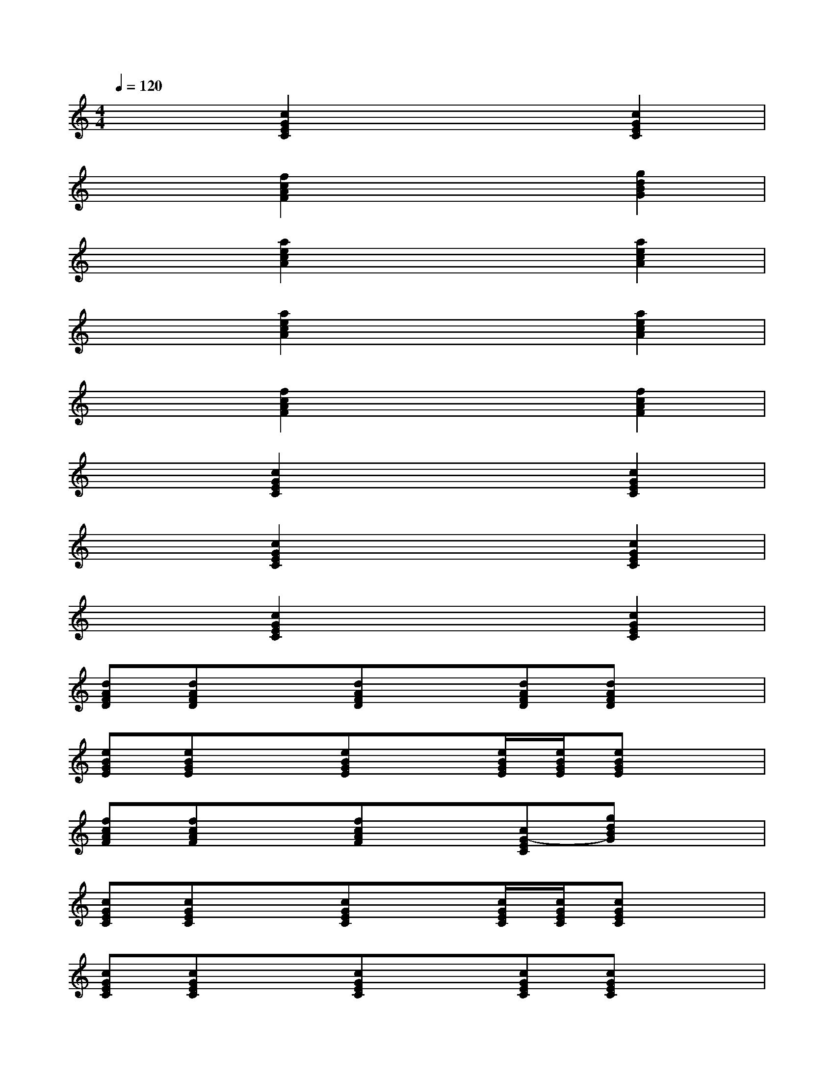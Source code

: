 X:1
T:
M:4/4
L:1/8
Q:1/4=120
K:C%0sharps
V:1
x2[c2G2E2C2]x2[c2G2E2C2]|
x2[f2c2A2F2]x2[g2d2B2G2]|
x2[a2e2c2A2]x2[a2e2c2A2]|
x2[a2e2c2A2]x2[a2e2c2A2]|
x2[f2c2A2F2]x2[f2c2A2F2]|
x2[c2G2E2C2]x2[c2G2E2C2]|
x2[c2G2E2C2]x2[c2G2E2C2]|
x2[c2G2E2C2]x2[c2G2E2C2]|
[dAFD][dAFD]x[dAFD]x[dAFD][dAFD]x|
[eBGE][eBGE]x[eBGE]x[e/2B/2G/2E/2][e/2B/2G/2E/2][eBGE]x|
[fcAF][fcAF]x[fcAF]x[cG-EC][gdBG]x|
[cGEC][cGEC]x[cGEC]x[c/2G/2E/2C/2][c/2G/2E/2C/2][cGEC]x|
[cGEC][cGEC]x[cGEC]x[cGEC][cGEC]x|
[fcAF][fcAF]x[fcAF]x[f/2c/2A/2F/2][f/2c/2A/2F/2][fcAF]x|
[cGEC][cGEC]x[cGEC]x[cGEC][cGEC]x|
[gdBG][gdBG]x[gdBG]x[g/2d/2B/2G/2][g/2d/2B/2G/2][gdBG]x